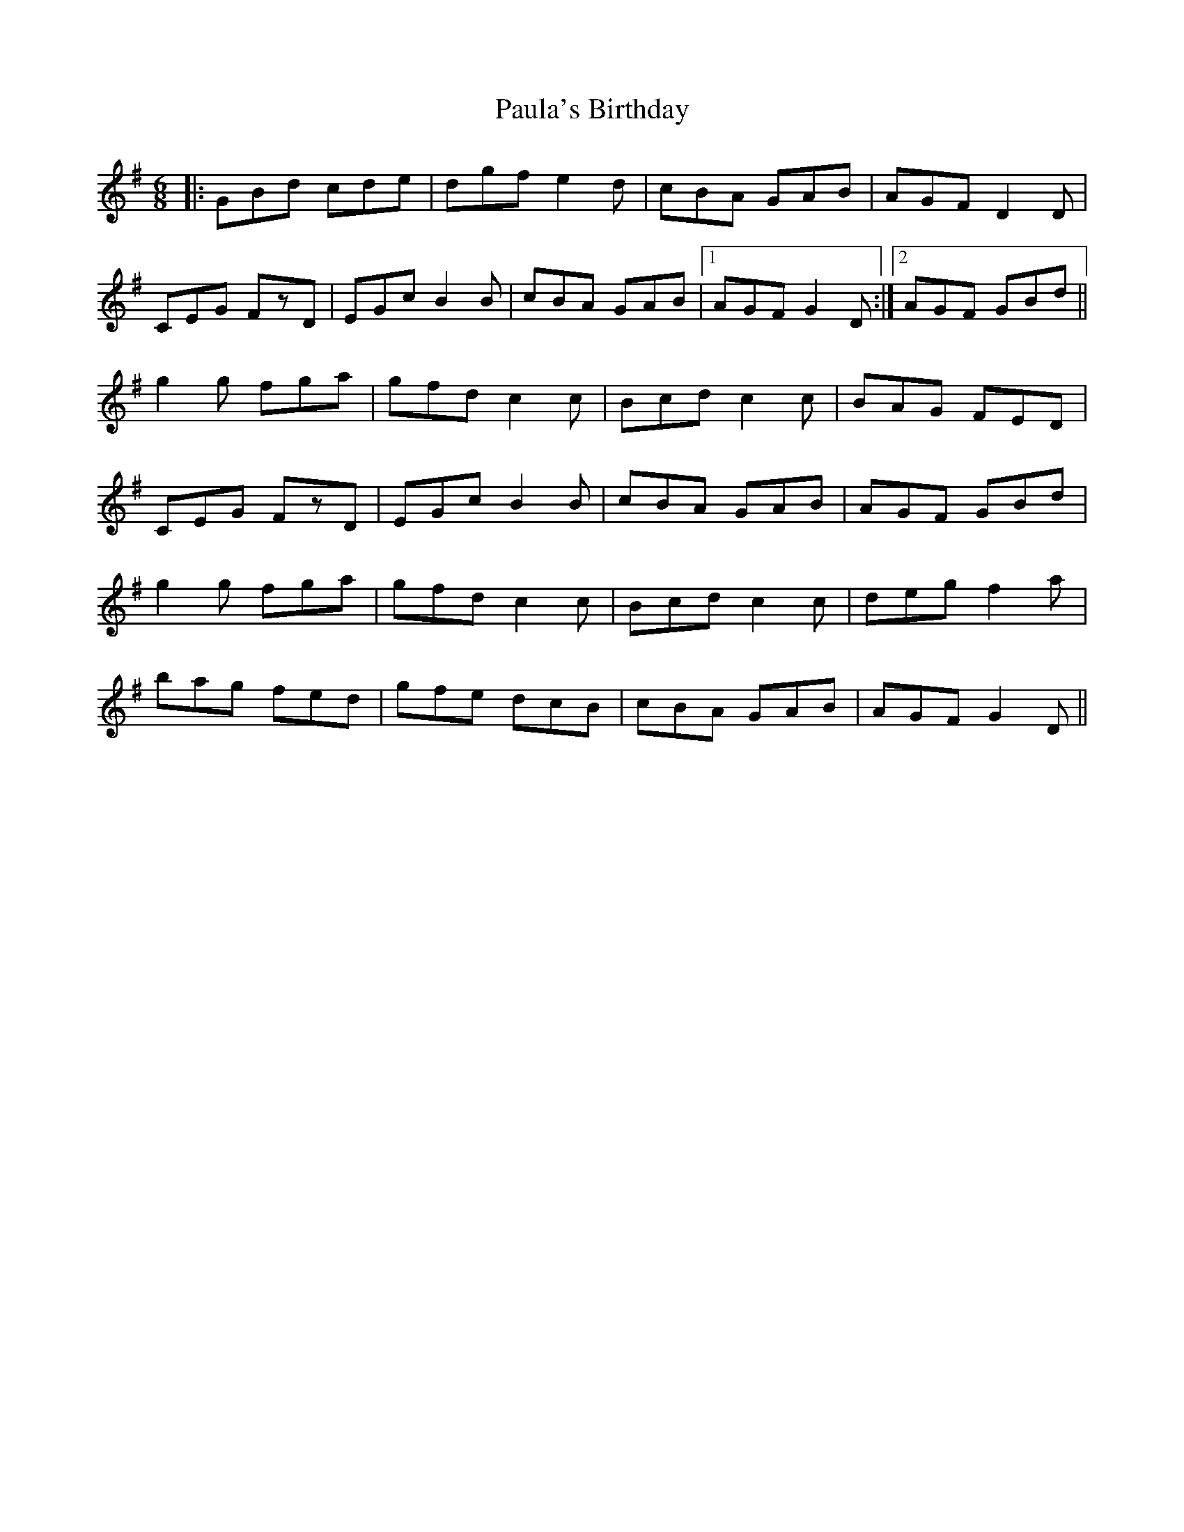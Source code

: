 X: 31856
T: Paula's Birthday
R: jig
M: 6/8
K: Gmajor
|:GBd cde|dgf e2d|cBA GAB|AGF D2D|
CEG FzD|EGc B2B|cBA GAB|1 AGF G2D:|2 AGF GBd||
g2g fga|gfd c2c|Bcd c2c|BAG FED|
CEG FzD|EGc B2B|cBA GAB|AGF GBd|
g2g fga|gfd c2c|Bcd c2c|deg f2a|
bag fed|gfe dcB|cBA GAB|AGF G2D||

